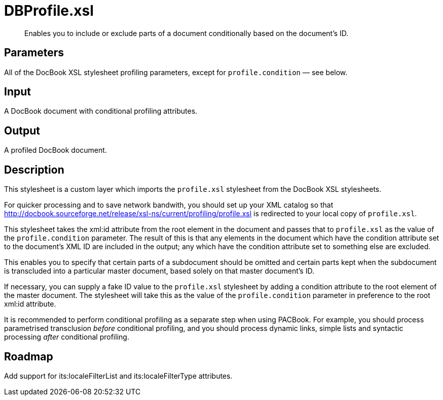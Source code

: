 = DBProfile.xsl

[abstract]
Enables you to include or exclude parts of a document conditionally
based on the document’s ID.

== Parameters

All of the DocBook XSL stylesheet profiling parameters, except for
`profile.condition` — see below.

Input
-----

A DocBook document with conditional profiling attributes.

Output
------

A profiled DocBook document.

Description
-----------

This stylesheet is a custom layer which imports the `profile.xsl`
stylesheet from the DocBook XSL stylesheets.

For quicker processing and to save network bandwith, you should set up
your XML catalog so that
http://docbook.sourceforge.net/release/xsl-ns/current/profiling/profile.xsl
is redirected to your local copy of `profile.xsl`.

This stylesheet takes the xml:id attribute from the root element in the
document and passes that to `profile.xsl` as the value of the
`profile.condition` parameter. The result of this is that any elements
in the document which have the condition attribute set to the document’s
XML ID are included in the output; any which have the condition
attribute set to something else are excluded.

This enables you to specify that certain parts of a subdocument should
be omitted and certain parts kept when the subdocument is transcluded
into a particular master document, based solely on that master
document’s ID.

If necessary, you can supply a fake ID value to the `profile.xsl`
stylesheet by adding a condition attribute to the root element of the
master document. The stylesheet will take this as the value of the
`profile.condition` parameter in preference to the root xml:id
attribute.

It is recommended to perform conditional profiling as a separate step
when using PACBook. For example, you should process parametrised
transclusion _before_ conditional profiling, and you should process
dynamic links, simple lists and syntactic processing _after_ conditional
profiling.

Roadmap
-------

Add support for its:localeFilterList and its:localeFilterType
attributes.
